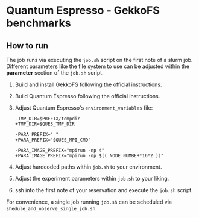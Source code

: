 * Quantum Espresso - GekkoFS benchmarks

** How to run
The job runs via executing the =job.sh= script on the first note of a slurm job.
Different parameters like the file system to use can be adjusted within the *parameter* section of the =job.sh= script.


1. Build and install GekkoFS following the official instructions.
2. Build Quantum Espresso following the official instructions.
3. Adjust Quantum Espresso's =environment_variables= file:

   #+begin_src
-TMP_DIR=$PREFIX/tempdir
+TMP_DIR=$QUES_TMP_DIR

-PARA_PREFIX=" "
+PARA_PREFIX="$QUES_MPI_CMD"

-PARA_IMAGE_PREFIX="mpirun -np 4"
+PARA_IMAGE_PREFIX="mpirun -np $(( NODE_NUMBER*16*2 ))"
   #+end_src

4. Adjust hardcoded paths within =job.sh= to your environment.
5. Adjust the experiment parameters within =job.sh= to your liking.
6. ssh into the first note of your reservation and execute the =job.sh= script.

For convenience, a single job running =job.sh= can be scheduled via =shedule_and_observe_single_job.sh=.

